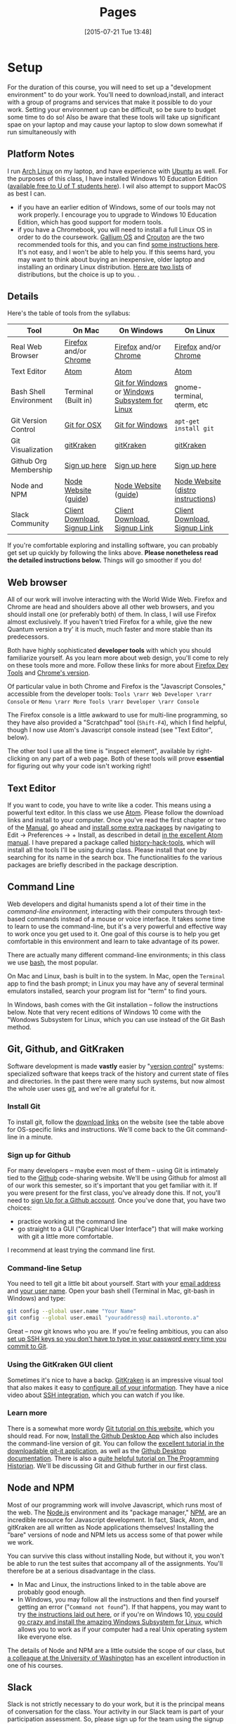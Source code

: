 #+CATEGORY: assignments
#+TAGS: 
#+DESCRIPTION: 
#+TITLE: Pages
#+PROPERTY: PARENT 16
#+STARTUP: customtime
#+HUGO_MENU: :menu main :parent Tools
#+HUGO_AUTO_SET_LASTMOD: t
#+HUGO_BASE_DIR: ./dh-website/
#+HUGO_SECTION: tools
#+HUGO_STATIC_IMAGES: images
#+HUGO_MENU: :menu main :weight 10
#+HUGO_CUSTOM_FRONT_MATTER: :banner "testbanner"
#+MACRO: ts (eval (get-ts+7))

* Setup
:PROPERTIES:
:ID:       o2b:fc94ff3d-ce65-4f54-a855-e2fc0ade2de4
:POST_DATE: [2017-01-06 Fri 11:25]
:POSTID:   577
:EXPORT_FILE_NAME: setup
:END:
For the duration of this course, you will need to set up a "development environment" to do your work. You'll need to download,install, and interact with a group of programs and services that make it possible to do your work. Setting your environment up can be difficult, so be sure to budget some time to do so! Also be aware that these tools will take up significant spae on your laptop and may cause your laptop to slow down somewhat if run simultaneously with 
** Platform Notes
I run [[https://archlinux.org][Arch Linux]] on my laptop, and have experience with [[https://www.ubuntu.com/][Ubuntu]] as well. For the purposes of this class, I have installed Windows 10 Education Edition ([[https://uoft.onthehub.com/WebStore/Security/Signin.aspx][available free to U of T students here]]).  I wil also attempt to support MacOS as best I can.

- if you have an earlier edition of Windows, some of our tools may not work properly. I encourage you to upgrade to Windows 10 Education Edition, which has good support for modern tools.
- if you have a Chromebook, you will need to install a full Linux OS in order to do the coursework. [[https://wiki.galliumos.org/Welcome_to_the_GalliumOS_Wiki][Gallium OS]] and [[https://github.com/dnschneid/crouton][Crouton]] are the two recommended tools for this, and you can find [[https://arstechnica.com/gadgets/2017/06/how-to-install-linux-on-a-chromebook/][some instructions here]]. It's not easy, and I won't be able to help you.  If this seems hard, you may want to think about buying an inexpensive, older laptop and installing an ordinary Linux distribution.  [[https://fossbytes.com/best-lightweight-linux-distros/][Here are]] [[https://fossbytes.com/best-linux-distro-beginners/][two lists]] of distributions, but the choice is up to you. .
** Details
Here's the table of tools from the syllabus:
| Tool                   | On Mac                       | On Windows                                     | On Linux                           |
|------------------------+------------------------------+------------------------------------------------+------------------------------------|
| Real Web Browser       | [[https://www.mozilla.org/en-US/firefox/][Firefox]] and/or [[https://www.google.com/chrome/][Chrome]]        | [[https://www.mozilla.org/en-US/firefox/][Firefox]] and/or [[https://www.google.com/chrome/][Chrome]]                          | [[https://www.mozilla.org/en-US/firefox/][Firefox]] and/or [[https://www.google.com/chrome/][Chrome]]              |
| Text Editor            | [[https://atom.io/][Atom]]                         | [[https://atom.io/][Atom]]                                           | [[https://atom.io/][Atom]]                               |
| Bash Shell Environment | Terminal (Built in)          | [[https://git-for-windows.github.io/][Git for Windows]] or [[https://msdn.microsoft.com/en-us/commandline/wsl/install-win10][Windows Subsystem for Linux]] | gnome-terminal, qterm, etc         |
| Git Version Control    | [[https://sourceforge.net/projects/git-osx-installer/files/][Git for OSX]]                  | [[https://git-for-windows.github.io/][Git for Windows]]                                | ~apt-get install git~              |
| Git Visualization      | [[https://www.gitkraken.com/][gitKraken]]                    | [[https://www.gitkraken.com/][gitKraken]]                                      | [[https://www.gitkraken.com/][gitKraken]]                          |
| Github Org Membership  | [[https://github.com/join][Sign up here]]                 | [[https://github.com/join][Sign up here]]                                   | [[https://github.com/join][Sign up here]]                       |
| Node and NPM           | [[https://nodejs.org/en/download/][Node Website]] ([[http://nodesource.com/blog/installing-nodejs-tutorial-mac-os-x/][guide]])         | [[https://nodejs.org/en/download/][Node Website]] ([[https://wsvincent.com/install-node-js-npm-windows/][guide]])                           | [[https://nodejs.org/en/download/][Node Website]] ([[https://nodejs.org/en/download/package-manager/][distro instructions]]) |
| Slack Community        | [[https://slack.com/downloads][Client Download]], [[https://join.slack.com/t/digitalhistoryuoft/signup][Signup Link]] | [[https://slack.com/downloads][Client Download]], [[https://join.slack.com/t/digitalhistoryuoft/signup][Signup Link]]                   | [[https://slack.com/downloads][Client Download]], [[https://join.slack.com/t/digitalhistoryuoft/signup][Signup Link]]       |

If you're comfortable exploring and installing software, you can probably get set up quickly by following the links above. *Please nonetheless read the detailed instructions below.* Things will go smoother if you do!
** Web browser
All of our work will involve interacting with the World Wide Web. Firefox and Chrome are head and shoulders above all other web browsers, and you should install one (or preferably both) of them. In class, I will use Firefox almost exclusively. If you haven't tried Firefox for a while, give the new Quantum version a try' it is much, much faster and more stable than its predecessors.  

Both have highly sophisticated *developer tools* with which you should familiarize yourself. As you learn more about web design, you'll come to rely on these tools more and more. Follow these links for more about [[https://developer.mozilla.org/en-US/docs/Tools/Page_Inspector][Firefox Dev Tools]] and [[https://developer.chrome.com/devtools][Chrome's version]]. 

Of particular value in both Chrome and Firefox is the "Javascript Consoles," accessible from the developer tools: ~Tools \rarr Web Developer \rarr Console~ or ~Menu \rarr More Tools \rarr Developer \rarr Console~

The Firefox console is a little awkward to use for multi-line programming, so they have also provided a "Scratchpad" tool (~Shift-F4~), which I find helpful, though I now use Atom's Javascript console instead (see "Text Editor", below). 

The other tool I use all the time is "inspect element", available by right-clicking on any part of a web page.  Both of these tools will prove *essential* for figuring out why your code isn't working right!
** Text Editor
:PROPERTIES:
:ID:       o2b:19eea94a-1f1c-410a-b660-6c2c6354ca22
:POST_DATE: [2017-01-06 Fri 11:27]
:POSTID:   573
:BLOG:     dig
:END:
If you want to code, you have to write like a coder. This means using a powerful text editor. In this class we use [[https://atom.io/][Atom]].  Please follow the download links and install to your computer. Once you've read the first chapter or two of the [[http://flight-manual.atom.io/][Manual]], go ahead and [[http://flight-manual.atom.io/using-atom/sections/atom-packages/][install some extra packages]] by navigating to Edit \rarr Preferences \rarr + Install, as described in detail [[https://flight-manual.atom.io/using-atom/sections/atom-packages/][in the excellent Atom manual]]. I have prepared a package called [[https://atom.io/packages/history-hack-pack][history-hack-tools]], which will install all the tools I'll be using during class. Please install that one by searching for its name in the search box. The functionalities fo the various packages are briefly described in the package description.

** Command Line
Web developers and digital humanists spend a lot of their time in the /command-line environment/, interacting with their computers through text-based commands instead of a mouse or voice interface.  It takes some time to learn to use the command-line, but it's a very powerful and effective way to work once you get used to it. One goal of this course is to help you get comfortable in this environment and learn to take advantage of its power.  

There are actually many different command-line environments; in this class we use [[https://www.gnu.org/software/bash/][bash]], the most popular.  

On Mac and Linux, bash is built in to the system.  In Mac, open the ~Terminal~ app to find the bash prompt; in Linux you may have any of several terminal emulators installed, search your program list for "term" to find yours.  

In Windows, bash comes with the Git installation -- follow the instructions below. Note that very recent editions of Windows 10 come with the "Wondows Subsystem for Linux, which you can use instead of the Git Bash method.  

** Git, Github, and GitKraken
:PROPERTIES:
:ID:       o2b:bc40c086-76d9-4027-9fb3-ee6748e031bc
:POST_DATE: [2017-01-06 Fri 11:27]
:END:
Software development is made *vastly* easier by "[[https://git-scm.com/book/en/v2/Getting-Started-About-Version-Control][version control]]" systems: specialized software that keeps track of the history and current state of files and directories. In the past there were many such systems, but now almost the whole user uses [[https://git-scm.com/][git]], and we're all grateful for it.  

*** Install Git
To install git, follow the [[https://git-scm.com/downloads][download links]] on the website (see the table above for OS-specific links and instructions. We'll come back to the Git command-line in a minute.  

*** Sign up for Github
For many developers -- maybe even most of them -- using Git is intimately tied to the [[https://github.com][Github]] code-sharing website.  We'll be using Github for almost all of our work this semester, so it's important that you get familiar with it.  If you were present for the first class, you've already done this. If not, you'll need to [[https://github.com/join][sign Up for a Github account]]. Once you've done that, you have two choices:
- practice working at the command line
- go straight to a GUI ("Graphical User Interface") that will make working with git a little more comfortable.  

I recommend at least trying the command line first.  

*** Command-line Setup
You need to tell git a little bit about yourself. Start with your [[https://help.github.com/articles/setting-your-email-in-git/][email address]] and [[https://help.github.com/articles/setting-your-username-in-git/][your user name]]. Open your bash shell (Terminal in Mac, git-bash in Windows) and type:
#+BEGIN_SRC sh
    git config --global user.name "Your Name"
    git config --global user.email "youraddress@ mail.utoronto.a"
#+END_SRC
Great -- now git knows who you are. If you're feeling ambitious, you can also [[https://help.github.com/articles/connecting-to-github-with-ssh/][set up SSH keys so you don't have to type in your password every time you commit to Git]].  

*** Using the GitKraken GUI client
Sometimes it's nice to have a backp. [[https://www.gitkraken.com/][GitKraken]] is an impressive visual tool that also makes it easy to [[https://support.gitkraken.com/start-here/profiles][configure all of your information]].  They have a nice video about [[https://support.gitkraken.com/integrations/authentication][SSH integration]], which you can watch if you like.

*** Learn more
There is a somewhat more wordy [[http://digital.hackinghistory.ca/introduction-to-github][Git tutorial on this website]], which you should read. For now, [[https://desktop.github.com/][Install the Github Desktop App]] which also includes the command-line version of git.  You can follow the [[https://github.com/jlord/git-it-electron/releases][excellent tutorial in the downloadable git-it application]], as well as the [[https://help.github.com/desktop/guides/][Github Desktop documentation]].  There is also a [[http://programminghistorian.org/lessons/getting-started-with-github-desktop][quite helpful tutorial on The Programming Historian]]. We'll be discussing Git and Github further in our first class.
** Node and NPM
Most of our programming work will involve Javascript, which runs most of the web. The [[https://nodejs.org/en/][Node.js]] environment and its "package manager," [[https://www.npmjs.com/][NPM]], are an incredible resource for Javascript development. In fact, Slack, Atom, and gitKraken are all written as Node applications themselves! Installing the "bare" versions of node and NPM lets us access some of that power while we work.  

You can survive this class without installing Node, but without it, you won't be able to run the test suites that accompany all of the assignments. You'll therefore be at a serious disadvantage in the class.  

- In Mac and Linux, the instructions linked to in the table above are probably good enough.
- In Windows, you may follow all the instructions and then find yourself getting an error ("~Command not found~"). If that happens, you may want to try [[http://blog.theodo.fr/2017/01/use-git-ssh-and-npm-on-windows-with-git-bash/][the instructions laid out here]], or if you're on Windows 10, [[https://hackernoon.com/running-nodejs-on-linux-on-windows-88bd12993bae][you could go crazy and install the amazing Windows Subsystem for Linux]], which allows you to work as if your computer had a real Unix operating system like everyone else.  
The details of Node and NPM are a little outside the scope of our class, but [[https://info343.github.io/machine-setup.html#node-and-npm][a colleague at the University of Washington]] has an excellent introduction in one of his courses.  

** Slack
Slack is not strictly necessary to do your work, but it is the principal means of conversation for the class. Your activity in our Slack team is part of your participation assessment. So, please sign up for the team using the signup links above, and if you're not familiar with Slack already, read [[https://get.slack.help/hc/en-us/search?utf8=%E2%9C%93&query=bold+italic&commit=Search][some of the Slack documentation]]. 
* Navigating at the Command Line
:PROPERTIES:
:EXPORT_FILE_NAME: navigating-command-line
:END:
*The /Programming Historian/ link below is excellent.  Having some trouble with screenshots ATM, will fix soon as I can reload my desktop -- but for next few hours pls refer to the /PH/ link for images!*

One common issue for people new to the command line is that it can be tough to understand the notion of /location in the filesystem/. Most ordinary users interact with their filesystems through the so-called [[https://en.wikipedia.org/wiki/Graphical_user_interface][GUI layer]] -- the graphical interface of windows. Often the user-accessible files are more or less restyricted to special directories (or "folders") with meaningful names like ~Desktop~, ~MyDocuments~, etc. However, once you start working at the command line this convenient feature can become something of a curse.  It's important to recognize that these special locations are just part of a complex, hierarchical filesystem -- a branching tree of directories and files, on which your operating system relies in many ways. You will need to learn to navigate that filesystem, not from the GUI, but from the command line. 

When you first start using the command line, it often feels (a) confusing and (b) somehow primitive or over-simple. The command line is, in fact, a sophisticated and incredibly efficient way to interact with the filesystem -- but you need to learn your way around it first. In this class we won't discuss the wonderful world of shell scripting (see below for guides to scripting); instead, I just want you to learn a few *very* basic commands to help you move around. 
** Navigation
The file system is a "branching tree" of files and folders.  At the top (or bottom, depending on how you imagine things) of the tree is the "root". In bash, we represent this as ~/~.  Every folder has a *path* that starts with ~/~ and proceeds down the file hierarchy. So, for instance, my global git configuration is located at ~/home/matt/.gitconfig~.  ~/~ is the root. ~/home/~ is where all user files can be found. ~/home/matt/~ contains all *my* user files. ~/home/matt/.gitconfig~ identifies the specific file I'm looking for.  

Your file explorer will represent this tree for you visually; you can also picture it schematically, as is done e.g. in the following image:
[[https://tr1.cbsistatic.com/hub/i/2015/06/03/208a6a3f-0987-11e5-940f-14feb5cc3d2a/10_things_linux_filesystems.jpg]]

We can also explore from the command line. Here are a few basic commands to learn for this purpose. [ *Note:* in the screenshots below, my command prompt is heavily customized and includes some extra information. Most notably, it tells me when I am in a git repository and gives me the name of the current git branch. You can experiment with changing your bash prompt in the ~~/.bashrc~ file that controls many features of the 

*** pwd
~pwd~ is short for "print working directory", and will show you where you are in the file system.  
[[../../images/pwd.png]]

*** ls
~ls~ will *list* the contents of a directory. With no further arguments it will list the directory you're currently in, but you can ask it to list some other directory too. Here are some examples.  Note the "switches" ~-l~ and ~-la~.  Switches give further instructions to the command. In this case ~-l~ means "long" while ~-a~ is short for "all". You can see in the screenshot below what the effect is. 
[[../../images/ls-screenshot.png]]

*** cd 
Short for "change directory", ~cd~ allows you to move through the filesystem.  
- ~cd someDirectoryName~ will move you into the subdirectory "someDirectoryName" of your current directory.
- ~cd~ with no arguments, or "cd ~ ", will drop you back into your home directory (this is helpful if you get lost somehow). At the command line, the tilde (~~~) is short for "home directory", so you can use it anywhere instead of typing out your whole whome directory name. 
- ~cd ..~ or ~cd ../~ will move you "up" one level in the filesystem -- so if you are currently in ~/home/matt/digitalHistory~, executing ~cd ..~ will move you to ~/home/matt/~.

[[../../images/cd-ss.png]]
*** cat and less
Sometimes you want to look at the contents of a file.  ~cat~ and ~less~ are two ways to do so.  ~cat~ will print the contents of the file directly to your terminal window.  ~less~ will create a simple interface that you can use to scroll through a longer file using a keyboard interface.  
[[../../images/cat-ss.png]]
*** mkdir and touch
~mkdir~ will create a new directory, while ~touch~ will create a new (empty) file.  

#+BEGIN_SRC sh
mkdir some-directory-name
touch some-directory-name/somefile.txt
#+END_SRC

These commands will create the file somefile.txt in the folder some-directory-name, inside the current working directory.  
*** Arrow Keys and Tab Expansion
often we make mistakes typing or are unsure of spelling, etc. Two kinds of shortcuts make for huge time savings:
- *arrow keys* can be used to navigate through your previous commands -- typing ~↑~ will reproduce your previous command, allowing you to correct any errors you might have made the last time you typed out some complex command and made a small error.  Each time you type an ~↑~, you will move one command up in the command history. To get back down, type ~↓~.
- you can type ~TAB~ part way through a command to get a list of possible completions.  If there's only one possible command that starts with what you've typed so far, bash will complete it for you. Similarly, typing part of a file or directory name after a command has been entered will usually get you a list of possible completions.  Try it a few times and you'll see how much time it saves. 
** Learn More
OK, that's all for now, hopefully this helps you navigate around your projects. I may add to this guide as we go through the semester, but here are some further guides.
- [[https://sklise.com/2012/09/22/introduction-to-git/#no-buttons][this introduction]] is quite clear and simple
- [[https://programminghistorian.org/lessons/intro-to-bash][the programming historian]] has a great guide too
- [[http://tldp.org/HOWTO/Bash-Prog-Intro-HOWTO.html][the TLDP guide]] introduced generations of programmers to bash scripting, and is still a useful reference point
* Installing Node Dependencies
:PROPERTIES:
:EXPORT_FILE_NAME: node-dependencies
:END:
Node.js is an exquisite piece of programming infrastructure. One of its main features is support for /developer-defined dependencies/. As a programmer -- or in my case, as a teacher -- you can inform the underlying node package manager (~npm~) that your project "depends" on some group of other projects. This allows programmers to build constantly on each other's work. 

In our assignments, node dependencies are mostly used to enable the *tests*, whose main function is to help you figure out whether you've done the assignments correctly.  Installing node dependencies is pretty simple, but can be confusing if you're completely new to node, the command line, and programming in general.  Here are the (very simple!) instructions:

1. Install Node and NPM as per [[https://digital.hackinghistory.ca/tools/setup/#node-and-npm][this section of the "Setup" instructions]] 
2. From the command line, navigate to the root directory of your repository using ~cd~ as per [[https://digital.hackinghistory.ca/tools/navigating-command-line/][the navigation help page]]
3. From the root directory of your repository,type the following command into the terminal/git-bash prompt: ~npm install~

You should see some complex output from the command, after which your node dependencies will be installed. You can actually see the installed files by browsing the contents of the ~node_modules~ directory, which should now be present in your working directory.  

Once the dependencies are installed, you should be able to run the node tests with ~npm test~ (issued from the same directory, that is, the root directory of your repository). 

I hope that helps!

* More about Git and Github!
  :PROPERTIES:
  :CUSTOM_ID: introduction-to-github
  :CLASS: entry-title
  :END:

This is a preliminary introduction to the [[https://git-scm.com/][Git revision control system]]. Git is the most powerful and widely-used [[https://git-scm.com/book/en/v2/Getting-Started-About-Version-Control][version control]] system in the world; it is primarily used by software
developers but is enormously useful for any text-based document
repository and is [[https://git-scm.com/book/en/v2/Getting-Started-About-Version-Control][increasingly being used by humanists to share their work]] . You can find git
repositories for [[https://github.com/titaniumbones?tab=repositories][most of my teaching materials]], for instance.

I /strongly/ recommend you follow this lesson up by
[[http://git-scm.com/book/en/v2][reading the Git book]], especially the first 2 or 3 chapters.

Most people love git once they start to use it, but it can be very frustrating and difficult at the beginning. We'll go over it once, kind of quickly, then try a real-world example (checking out the first assignment.

** Learn by example:
History-Please
   :PROPERTIES:
   :CUSTOM_ID: orga4f1831
   :END:

(This recapitulates much of what we did in the first class. Feel free to
skip.) My friend [[https://twitter.com/k88hudson?lang=en][Kate Hudson]] created a simple Github training exercise last year for some of my other students. It was really fun, so I modified it for us:

1. [[https://github.com/join][Sign Up for a Github Account]] (or sign in    if you already have an account)
2. Navigate to [[https://github.com/titaniumbones/history-please][my history-please repository]]
3. Take a quick look at the [[https://github.com/titaniumbones/heroes-please/blob/master/README.md][README]].
   Can you understand it? Maybe we need to add some extra instructions
   (like, what does =npm install -g= mean? And where do those [[http://www.emoji-cheat-sheet.com/][emoji]] come from?) What does the program do, and (if you can get this far) how does it work? *At this point you can continue to follow these instructions, or just switch over to the README for a slightly more up-to-date explanation of forking, pulling, and merging.*
4. Have you found where the History lives?
5. Add a new piece of history *from inside Github itself(!)* by following the direction in the README under ~Contributing~.

   - Be sure to name the file “some-persons-name.md” (or “some-event-name.md”, or “some-trend-name.md”) so that everyone knows it's written in Markdown
   - follow Markdown syntax in writing your recipe (see    [[https://github.com/adam-p/markdown-here/wiki/Markdown-Cheatsheet][this cheatsheet]], especially the sections on Headings, Lists, and Links)
   - When you save the file, Github will *automatically create a forked repository under your account!* Magic. *Before you hit save, read the next step!!*

   [[http://digital.hackinghistory.ca/wp-content/uploads/2017/01/wpid-create-file.jpeg]]

6. *Important!* You'll be given a choice between “Committing directly to master” and “Creating a new branch”. Choose the latter option and then follow the instructions to submit a pull request. Amazing! [[http://digital.hackinghistory.ca/wp-content/uploads/2017/01/wpid-commit-options.png]]
7. When filling out the pull request, please take note of the “base” branch -- by default, Github *will not* to this properly for you. Make sure that the base points to =titaniumbones/master=. If you can't figure this out, then commit to your own “master” branch. Then, navigate back to the front page, and create a =New Pull Request= by
   clicking on the button on the upper left. At this point my repo will be the only option you're given.

<<outline-container-orgb642d09>>
** Getting started: Installing Git
   :PROPERTIES:
   :CUSTOM_ID: orgb642d09
   :END:

On Mac and Windows, simply [[https://desktop.github.com/][install Github
Desktop]]. Command-line commands can be executed in the git shell within
GH Desktop, or in the terminal.app on Mac. On Linux, use your package
manager and the terminal, eg. on Ubuntu:

#+BEGIN_EXAMPLE
    sudo apt-get install git
#+END_EXAMPLE

or on Arch

#+BEGIN_EXAMPLE
    sudo pacman -S git
#+END_EXAMPLE

The [[https://github.com/jlord/git-it-electron/releases][git-it tutorial]] is also pretty helpful, so consider installing it.

** Using Github Desktop (GHD)
   :PROPERTIES:
   :CUSTOM_ID: orgda605c7
   :END:

This tells git some basic information about you, which it will use later
on. In GHD, also configure your github acocunt credentials. Your
repositories will all now be available from inside GHD, so to edit a new
repository just fork an existing Githup repo, then download it using
GHD.

Once you've downloaded a repository, open a file in Atom, make some
changes, and save.

GHD will see that you've made changes, and give you the opportunity to
make *commits.* Once you've committed your changes, you can *push your
changes* to the online and repository and *submit pull requests* to the
repository that you forked your code from.

<<outline-container-org13b2038>>
** Understanding how git works, and using the command line
*** Advanced Git for command-line users (Linux Users and Masochists
Only)
    :PROPERTIES:
    :CUSTOM_ID: org50aae1f
    :END:

<<text-org50aae1f>>
All of the above functionality is also available via the command-line

1. Choose an appropriate home for your repo and execute
   =git clone https://github.com/your-user-name/history-please.git= from
   the command line. The repository will be downloaded.
2. Add your directory to atom as a “project directory:
   [[http://digital.hackinghistory.ca/wp-content/uploads/2016/01/wpid-githb-add-project.png]]
3. Install the “git-plus” package in Atom
4. Create a new file in the appropriate place.
5. Choose menu item =Packages \rarr Git Plus \rarr Add=, then
   =Packages \rarr Git Plus \rarr Commit=, then
   =Packages \rarr Git Plus \rarr Push=

There's still tons to learn but this is a good start. If you are
intrigued, keep reading.

<<outline-container-orge78fcc1>>
*** Full workflow
    :PROPERTIES:
    :CUSTOM_ID: orge78fcc1
    :END:
- [[https://github.com/join][Sign Up for a Github Account]]
- [[https://git-scm.com/book/en/v2/Getting-Started-Installing-Git][Install git w/out GHD]]
- [[https://github.com/titaniumbones/maps-with-markdown#fork-destination-box][Fork the Maps Assignment]]
- [[https://help.github.com/articles/set-up-git/][configure your git information]]
- [[https://help.github.com/articles/set-up-git/#next-steps-authenticating-with-github-from-git][Be   sure you can authenticate with github]]
- Create a local copy of the history-please repository by
  [[https://help.github.com/articles/fork-a-repo/#step-2-create-a-local-clone-of-your-fork][cloning it]]:
  =git clone git [at] github [dot] com:YOUR-USERNAME/history-please.git=
- Make some changes
- Commit your changes with =git commit -m "Useful Message Here" -a=
- *optional* Push your changes to the web with =git push=
- *optional*  [[https://help.github.com/articles/using-pull-requests/][Submit a pull request]]

*** Understanding Git “States”
A git repository has three important “areas”, each of which represents a
different “state”:

- Working Directory (Uncommitted)
- Staging Area (Staged)
- .git repository (Committed)

When you look at the repository, all you see is the *working directory*.
So, if I want to start a new project, I create an empty directory, say,
“Project”. Then I run the command:

#+BEGIN_SRC sh
    git init
#+END_SRC

This command creates the invisible =.git= subdirectory, which is the
real heart of the repo: it stores all the information about previous and
current states of the repository.

Then let's say I create a file and put some stuff in it. On the command
line you'd do that this way:

#+BEGIN_SRC sh
    echo "Hello, World" >> hello.txt
#+END_SRC

I alert git to its existence with

#+BEGIN_SRC sh
    git add hello.txt
#+END_SRC

Now git sees that =hello.txt= exists, /and/ the new file is “staged”.
Now execute:

#+BEGIN_SRC sh
    git commit -a -m "initial commit of hello.txt"
#+END_SRC

Git takes all of the changes from the “staging area”, and “commits” them
to the repository. All of this happens in the hidden =.git= directory --
you won't notice any changes to the files that you actually see.

<<outline-container-org7a3a94e>>
*** Doing and Undoing
    :PROPERTIES:
    :CUSTOM_ID: org7a3a94e
    :END:

<<text-org7a3a94e>>
Every time you commit your changes in git, git saves a snapshot of the
working directory to the .git repository. So, in principle, you can get
back to any earlier working state of the repository, which is awesome.
- commit :: the most elementary operation in git is “committing”; this
  saves your working directory to the repository. Here are the steps

  - make some changes
  - commit them with =git commit -a -m Message=

- checkout :: To inspect some other state of the repository, you will
  need to “checkout” that state: =git checkout HEAD~3= will checkout the
  version you were working on 3 saves ago, for instance.
- revert :: if you have totally screwed up your repository and want to
  completely undo your changes, then use =git checkout= to check out the
  last working state. Now just
  =git commit -m "revert to working state"=. And you're back to where
  you want to be.

<<outline-container-org62741fe>>
*** Branching
    :PROPERTIES:
    :CUSTOM_ID: org62741fe
    :END:

<<text-org62741fe>>
Sometimes you want to be able to come back to a particular revision --
maybe you have everything working fine, and you want to be sure you can
get back to the working state. Maybe you create an “experiments branch”
to work on; if it breaks, you can just switch back to the master branch
with no harm done.

#+BEGIN_SRC sh
    git branch # show branches 
    git branch -c experiment # create the experiment branch
    git checkout experiment # chekout the experiment branch; then work on it for a while
    git commit -a -m "added a cool new feature, but it doesn't quite work" # commit your changes
    git checkout master # go back to the master branch, since it still lworks and you need to use it for something.
#+END_SRC

If you're happy with your hcanges, maybe you want to actually commit
them to the master branch:

#+BEGIN_SRC sh
    git checkout experiment # chekout the experiment branch; then work on it for a while
    git commit -a -m "added a cool new feature, and it works" # commit your changes
    git checkout master # go back to the master branch
    git merge experiment # "merge" your changes.
#+END_SRC

For our purposes, you should really only ever work on *one branch at a
time*, or you're likely to run into problems beyond the scope of this
tutorial.

<<outline-container-orge471552>>
*** Push and Pull
    :PROPERTIES:
    :CUSTOM_ID: orge471552
    :END:

<<text-orge471552>>
When you're working together you may want to *pull* someone else's
changes or *push* your own to the group.

#+BEGIN_SRC sh
    git pull # get the most recent branch of your original repository
    git push # send all your commits on the current branch to the original repository
#+END_SRC

OK, that's what I've got for now. Follow the excellent links near the
top for more info. Good luck!

<<outline-container-org87403af>>
** Further Resources
   :PROPERTIES:
   :CUSTOM_ID: org87403af
   :END:

<<text-org87403af>>
There are many other resources available online. You can try some of
these.

- [[https://guides.github.com/activities/hello-world/][Hello World Guide
  on Github]]
- [[https://github.com/jlord/git-it-electron/releases][The excellent
  tutorial in the downloadable git-it application]]
- [[https://help.github.com/desktop/guides/][The sub-par Github Desktop
  documentation]]
- [[http://programminghistorian.org/lessons/getting-started-with-github-desktop][Helpful
  Tutorial on The Programming Historian]].
- [[http://gitimmersion.com/index.html][Git Immersion]]
- [[https://git-scm.com/book/en/v2/Getting-Started-About-Version-Control][Official
  Git Book (quite technical)]]

- [[https://digital.hackinghistory.ca/03-spatial-history/][Assignment
  03: Spatial History]]
- [[https://digital.hackinghistory.ca/04-oral-history/][Assignment 04:
  Oral History]]
- [[https://digital.hackinghistory.ca/assignment-05-project-proposal/][Assignment
  05: Project Proposal]]
- [[https://digital.hackinghistory.ca/assignments/][Assignments]]
- [[https://digital.hackinghistory.ca/01-web-skills/][Assignments 01 and
  02: HTML & CSS self-study]]
- [[https://digital.hackinghistory.ca/basic-js-part-2-the-dom/][Basic JS
  Part 2: the DOM]]
- [[https://digital.hackinghistory.ca/][Digital History: His389, Winter
  2017]]
- [[https://digital.hackinghistory.ca/distant-reading-2/][Distant
  Reading 2]]
- [[https://digital.hackinghistory.ca/distant-reading-exercise-building-a-wordle/][Distant
  Reading Exercise: Building a Wordle]]
- [[https://digital.hackinghistory.ca/introducing-css/][Introducing
  CSS]]
- [[https://digital.hackinghistory.ca/introduction-to-github/][Introduction
  to Github!]]
- [[https://digital.hackinghistory.ca/javascript-basics-i-operators-loops-and-that-pesky-problem-1/][Javascript
  Basics I: Operators, Loops, and that Pesky Problem 1]]
- [[https://digital.hackinghistory.ca/learn-by-example-history-please/][Learn
  by example: History-Please]]
- [[https://digital.hackinghistory.ca/lecture-notes/][Lecture Notes]]
- [[https://digital.hackinghistory.ca/spatial-history-with-google-maps/][Spatial
  History with Google Maps]]
- [[https://digital.hackinghistory.ca/tools/][Tools]]

  - [[https://digital.hackinghistory.ca/tools/understanding-popcorn/][Understanding
    Popcorn]]
  - [[https://digital.hackinghistory.ca/tools/understanding-popcorn-2/][Understanding
    Popcorn]]

- [[https://digital.hackinghistory.ca/blogs/][Your Blogs]]

© 2017 HIS389: Digital History. Made with Love in
[[http://themefortress.com/reverie/][Reverie]].



#+DATE: [2015-07-21 Tue 13:48]
* Reading /Eloquent Javascript/
[[http://eloquentjavascript.net/][Eloquent Javascript]] is a a fantastic programming textbook, but it takes quite a bit of work to read. It's not always easy for us to read.  Many of the examples are a little more mathematical than some of us might like, and the selections we're reading leave out a lot.  Here are some notes to help you out, especially with the later chapters:
** Chapter 12
A lot of this will be review for you
* Javascript Basics
:PROPERTIES:
:EXPORT_FILE_NAME: javascript-basics
:END:
** Syntax
When we hear a set of instructions, we generally attend to the parts that are clear to us, and ignore or puzzle over the parts that aren't clear.  

*A computer does not work that way.* 

If Javascript sees something that is unclear, *it throws up its hands and gives up*. 

So for instance, 
** Variables 
A variable is a /container/; in Javascript, a  

** Quick JS Operator review
| Operator  | Meaning                                                                                                  |
|-----------+----------------------------------------------------------------------------------------------------------|
| =         | /sets/ the left hand variable equal to the right hand expression                                         |
| ==        | /tests/ whether the two sides of the the expression are equal                                            |
| ~===~     | tests whether they are /both/ the same /value/ and the same /type/ (generally we won't worry about this) |
| !=        | tests whether the two sides are /not/ equal                                                              |
| >,<,>=,<= | exactly what you expect                                                                                  |
| +=        | adds the right-hand expression to the left-hand variable                                                 |

Asa bonus here are a couple of string tricks:
| "\n"                    | prints a carriage return/new line                                                                                                                                                                                         |
| "\""                    | prints a quotation mark directly                                                                                                                                                                                          |
| "someletters".repeat(4) | This is a built-in method of every string -- it allows you to repeat the string easily without some kind of for loop (sorry guys! Didn't think of this initially!). prints "someletterssomeletterssomeletterssomeletters" |

** Loops


* COMMENT Javascript Basics I: Operators, Loops, and that Pesky Problem 1
:PROPERTIES:
:ID:       o2b:b830ce1b-4623-419c-a833-439f7612d4c8
:POST_DATE: [2016-02-03 Wed 12:53]
:BLOG:     dig
:POSTID:   511
:EXPORT_FILE_NAME: javascript-basics-i
:END:
** Quick JS Operator review
| Operator  | Meaning                                                                                                  |
|-----------+----------------------------------------------------------------------------------------------------------|
| =         | /sets/ the left hand variable equal to the right hand expression                                         |
| ==        | /tests/ whether the two sides of the the expression are equal                                            |
| ~===~     | tests whether they are /both/ the same /value/ and the same /type/ (generally we won't worry about this) |
| !=        | tests whether the two sides are /not/ equal                                                              |
| >,<,>=,<= | exactly what you expect                                                                                  |
| +=        | adds the right-hand expression to the left-hand variable                                                 |

Asa bonus here are a couple of string tricks:
| "\n"                    | prints a carriage return/new line                                                                                                                                                                                         |
| "\""                    | prints a quotation mark directly                                                                                                                                                                                          |
| "someletters".repeat(4) | This is a built-in method of every string -- it allows you to repeat the string easily without some kind of for loop (sorry guys! Didn't think of this initially!). prints "someletterssomeletterssomeletterssomeletters" |
** Usage
Here are some examples of their use:
#+BEGIN_SRC javascript
var a = 6;
var b = "6";
var c = 10;

if (a == b) {} // returns true
if (a === b) {} // returns false
if (a != c) {} // returns true
a += c; // sets value of a to 16
b += a; // sets the value of b to the string "66"
if (a < c) {} // returns true
#+END_SRC
** COMMENT Making sense of Question 1
Here's that annoying/difficult question 1 from the assignment again:
#+BEGIN_SRC javascript
/*
  Problem 1: 
  In chapter 2 of Eloquent Javascript, you learned how to make a simple ASCII-art
  triangle (exercise 2.1) and how to combine multiple loops for complex effects
  (exercise 2.3). Now, write a function that will produce a perfect ASCII-art V:
      *
     * *
    *   *
   *     *
  *       *

  This is trickier than it looks, so I've given you some starter code below. Fill it in
  until it works.  Test it in your browser console, or in the Eloquent Javascript coding sandbox.  

  Hint: your function will need to create loops inside loops. For each line, there is an initial offset,
  an asterisk, and then more spaces. In all but one cases there is then a final asterisk.  I'll leave 
  the math for you to figure out.  
*/

var makeV = function (height) {
    // we'll need to create a string
    // to log to the console later
    var v = "";
    // Outer loop -- we'll need "height" number of lines
    for (h=height; h>0; h--){
        // The line itself is composed of several parts:
        // an offset, a *, and generally some spacing after the *
        // and a second *. There's one case when this isn't true --
        // when is it?
        // in any case you will need some inner loops here. 
        // each loop should add some characters to v using v += ...
        // remember end-of-line is added to a string as "\n"

    }
    // output to the console
    console.log(v);
}

makeV(13); // test your code by running it in the console


#+END_SRC

To solve this problem, let's break it down into simple parts and do them one by one.
**  COMMENT Step 1: make a line of the correct height
The first thing to notice about this problem is that the v should be exactly "height" lines high.  SO, let's start by writing a function that just creates a line of stars "height" lines high:

#+BEGIN_SRC javascript
var makeV = function (height) {
    var v = "";
    // Outer loop -- we'll need "height" number of lines
    for (h=height; h>0; h--){
        v += "*\n";
    }
    // output to the console
    console.log(v);
}

makeV(13); 
#+END_SRC
** COMMENT Step 2: add spaces to the front of the line
The next step is to try to create a diagonal line of the form:
#+BEGIN_EXAMPLE
    *
   *
  *
 *
*
#+END_EXAMPLE
Looking carefully, we see that for a line of height ~5~, we need ~4~ spaces in front of the first ~*~, ~3~ in front of the next one, ec. down to 0.  How can we do this?  It's pretty simple:
#+BEGIN_SRC javascript
var makeV = function (height) {
    var v = "";
    // Outer loop -- we'll need "height" number of lines
    for (h=height; h>0; h--){
        v += " ".repeat(h-1) + "*\n";
    }
    // output to the console
    console.log(v);
}

#+END_SRC
do you spot the difference?
** COMMENT Step 3: add a second asterisk everywhere but the first line
OK, getting close. Now how do we get from a slanty line to a v? 
Here's our V again; this time, I'll replace the spaces with numbers to help us figure it out:
#+BEGIN_EXAMPLE
      *
     *1*
    *123*
   *12345*
  *1234567*
#+END_EXAMPLE
-----
- The first line is special -- there's only one asterisk
- The next line has 1 space
- The next has 3
- the next has 5
- the next has 7
So, number of spaces is UNDEFINED,1,3,5,7,9,etc. 

So, first thing we need to do is:
- do nothing if we're in the first line
- take some other action if we're in the second line
For now, let's just add a second asterisk to every line but the first one.  

Looking at our loop, we can tell that we'll be in the first line when ~h = ??~.  So, let's write that out:

#+BEGIN_SRC javascript
  var makeV = function (height) {
      var v = "";
      // Outer loop -- we'll need "height" number of lines
      for (h=height; h>0; h--){
          if (h==height) {
              v += " ".repeat(h-1) + "*\n" // this is what we had before
          } else {
              v += " ".repeat(h-1) + "*" + " ".repeat(2*(height-h) - 1) + "*\n";
          } // note that our "n" is "height -h" -- a little tricky to figure out at first
      }
      // output to the console
      console.log(v);
  }
#+END_SRC
** COMMENT Step 4: Add the right number of spaces between the asterisks
OK, let's cont the number of inter-asterisk spaces starting from the top:
| Line                    | Spaces | Pattern   |
|-------------------------+--------+-----------|
| next line (h=height -1) |      1 | (2*1) - 1 |
| next line (h=height -2) |      3 | (2*2) - 1 |
| next line (h=height -3) |      5 | (2*3) - 1 |
| next line (h=height -4) |      7 | (2*4) - 1 |

We have already taken care of the first line, so let's not worry about it anymore. Now, we need to figure out how to describe the pattern in a way tat Javascript understands.  Look at it carefully.  We have two variables, ~h~ and ~height~.  The total number of spaces is equal to ~twice the difference betwwen h and height, minus 1~. 

How can we write this in a way that Javascript understands? Well, we know these operators:
| *  | multiplication                   |
| +  | addition                         |
| -  | subtraction                      |
| () | mark off parts of the expression |

So, maybe we want this many spaces: 

~(2*(height - h)-1)~

Remember, to add spaces we'll use the built-in string "repeat" method; and we'll do so in between the two asterisks:
#+BEGIN_SRC javascript
var makeV = function (height) {
    var v = "";
    // Outer loop -- we'll need "height" number of lines
    for (h=height; h>0; h--){
        v += " ".repeat(h-1) + "*" + " ".repeat(2*(height-h) - 1) + "*\n";
    }
    // output to the console
    console.log(v);
}
#+END_SRC
Ta-da; done.
* Basic JS Part 2: the DOM
:PROPERTIES:
:ID:       o2b:9d7aefce-c129-4bbe-8646-93960d95d8a3
:POST_DATE: [2016-02-03 Wed 12:55]
:BLOG:     dig
:POSTID:   508
:EXPORT_FILE_NAME: basic-js-part-2-the-dom
:END:
** The DOM!
Your textbook will be much more eloquent than I on this topic.  Modifying the DOM -- the Document Object Model -- is the amazing wonderful coolest thing that Javascript does. This is a huge topic, but let's quickly scratch the surface:
** Understanding the DOM
The DOM is a *Javascript representation of the webpage*.  It is stored in a special object named ~document~ and can be both /accessed/ (read) and /manipulated/ (written) through that object's many, many functions.  The DOM takes the form of a tree: 
[[http://www.w3schools.com/js/pic_htmltree.gif]]

The individual nodes in the tree /also/ have many functions that are available to use.
** A couple of useful functions 
| <20>                                   | <60>                                                                                                              | <60>                                                                                                                                                                                                                                         |
| Function (or Attribute)                | What it does (or is)                                                                                              | Example                                                                                                                                                                                                                                      |
|----------------------------------------+-------------------------------------------------------------------------------------------------------------------+----------------------------------------------------------------------------------------------------------------------------------------------------------------------------------------------------------------------------------------------|
| document.getElementsByClassName(class) | Takes a /string/ argument (so, argument should be in quotes), and returns a list of nodes /that have that class/. | document.getElementsByClassName("outline-2")                                                                                                                                                                                                 |
| document.createElement(type)           | Creates a new element of type /type/                                                                              | ~var link = document.createElment("a")~ will create a new "a" node, which can then be added to the DOM in some place (see below)                                                                                                             |
| e.textContent                          | For an element or node "e", the attribute e.textContent is the text of that node                                  | if e is <td class=PM>Wilfred Laurier"</td>, then e.textContent is equal to "Wilfred Laurier"                                                                                                                                                 |
| e.href                                 | Stores the "href" attribute of any element                                                                        | ~link.href = "http://some.link";~ This sets the "href" attribute to "http://some.link"                                                                                                                                                       |
| e.appendChild()                        | Creates a new node inside of the node "e"                                                                         | Let's create two new nodes: ~link.appendChild(document.createTextNode("some text")); node.appendChild(link);~ This first adds some text INSIDE the existing node "link"; the second places the whole link node inside the node named "node". |
| e.style.[attribute]                    | Stores the various style attributes of nodes                                                                      | ~e.style.background = "yellow";~ turns the background of node e yellow                                                                                                                                                                       |

** More Useful Functions
| Function (or Attribute)            | What it does (or is)                                                  | Example                                                                                                                                       |
|------------------------------------+-----------------------------------------------------------------------+-----------------------------------------------------------------------------------------------------------------------------------------------|
| ~text.replace(/existing/g, "new")~ | if text is a string, replace "existing" with "new" whenever it occurs | ~text.replace(/ /g, "_")~                                                                                                                     |
| ~str.concat(text)~                 | if str and text are strings, add text to the end of str.              | ~w="https://en.wikipedia.org/wiki/";return w.concat(text);~ add "text" to the end of "https://en.Wikipedia.org/wiki/" and return that string. |
** Solving Part 3
I'm not going to solve this one for you.  But I will divide it into the following tasks:

linkifyClass needs to do this:
- retrieve all elements of class "PM"
- for each element (a ~for ( __ of __)~ loop),
  - retrieve the text content
  - create a Wikipedia link by concatenating "https://en.Wikipedia.org/wiki/" and the text text content
  - call addLink with the parameters {current element}, {text content}, {Wikipedia url}

addLink needs to do this:
- clear the node by setting "node.textContent" or "node.innerHTML" to "";
- create a new "a" element;
- set the href of the new element to "url";
- append a child node to url with the value document.createTextNode(text);
- append the url to node

To do cooler stuff, like turning yellow, or linkifying all the classes, you'll need to do some more work yourself.  
* Spatial History with Google Maps
:PROPERTIES:
:ID:       o2b:c9c77764-7451-42da-96d0-e20ae838551b
:POST_DATE: [2015-07-20 Mon 22:49]
:POSTID:   287
:BLOG:     dig
:EXPORT_FILE_NAME: spatial-history-with-google-maps
:END:
** Google Maps and Spatial History

Today in class we discussed /spatial history/, that is, history which focusses very strongly on the cultural history of space and place. There is nothing /intrinsically digital/ about spatial history, nor is it necessarily qunatitative in nature; but the incredible development of Geographical Information Systems (GIS) in the last 15 years has made the use of interactive digital maps an attractive target for historians.

Sophisticated works such as the [[http://web.stanford.edu/group/spatialhistory/cgi-bin/site/pub.php?id=29][Spatial History Project]] and Ben Schmidt's [[http://sappingattention.blogspot.co.uk/2012/10/data-narratives-and-structural.html][Whaling Maps Project]] take substantial technical effort to achieve their effects; in general, lengthy training in the use of specialized GIS software is required. We have our own example in the [[http://decima.chass.utoronto.ca/][DECIMA Project]] run by Prof. Terpstra in our department.

Our approach will be decidedly more lightweight. In class today, we will build a very simple "Geographical Information System" around a Google Map. Google Maps are, in fact, highly sophisticated GIS's, with powerful tools for accessing various layers of information; but in order to work with them, we will need to use a very small amount of Javascript.
** Read this part! Follow the links! 
Today's exercise is also something of a test.  We will be working in the /[[https://help.github.com/articles/markdown-basics/][markdown]]/ syntax ([[https://help.github.com/articles/github-flavored-markdown/][github flavour]]), and you will also be able to choose between
- working in the [[http://jsbin.com/jusena/10/edit?html,js,output][JSBin Online Editor]], which we saw briefly in the first class, and
  using [[https://github.com/titaniumbones/maps-with-markdown][a copy you can download and work with on your own]].

The latter version also serves as an introduction to the [[https://github.com/][Github code-sharing platform]]. If you continue working with code-based academic projects, you will eventually want to learn more about git, which is an enormously powerful resource.  Our next assignment will also be made available on Github, so this is a chance to get a head start. If you want to work locally, I strongly recommend the newly-released [[https://atom.io/][Atom Code Editor]].  If you also install the atom-html-preview package, you will get live updates of your code in a second tab, almost like in jsbin.  See the [[https://atom.io/docs/v1.0.2/using-atom-atom-packages][documentation]] for more info.    

** What is a GIS?
:PROPERTIES:
:ID:       o2b:29ea8244-dab2-47a5-abae-7aac7fdcabca
:POST_DATE: [2015-07-20 Mon 22:53]
:POSTID:   291
:BLOG:     dig
:END:
GIS is just a name for any system that tries to capture, manipulate, and represent geographical data. There are many GIS tools; the history department uses [[http://www.arcgis.com/features/][ArcGIS]], which is expensive and something of an industry standard, while many independent scholars use [[http://www.qgis.org/en/site/][QGIS]], which is free, open source, and not quite as powerful as Arc.

The data in a GIS is all [[https://en.wikipedia.org/wiki/Geotagging][geotagged]], that is, assigned a set of geographical co-ordinates. This sounds simple but it is actually quite complex, since any co-ordinate system is a /simplified projection/ of real, disordered, 3-dimensional space.  Many of the frustrations of working with GIS comes from the difficulty of rendering (say) historical map images /commensurate/ with modern, satellite-derived maps.

Within a GIS, information is generally accessed as a set of *layers*.  Data of specific types is /stratified/ in layers, in much the same way that one creates image layers in photoshop. This image gives a typical example.  Note that the creation of layers is itself an intellectual decision, relying on judgments about the relationships between individual bits of data.
http://iolandarch.com/wp-content/uploads/2014/09/overlay-analysis.jpg

** Controlling Google Maps
For our exercise today, we are really only interested in two layers:  the "basemap", that is, the street or satellite map most of us use on an almost-daily basis; and the /marker layer/, in which all of the little pins on a map are stored.  We access these layers, and create those markers, with Javascript, by making /calls/ to the /Google Maps API/.

#+BEGIN_ASIDE
An *API* is an "Application Programming Interface": a communications channel that lets programs talk to each other.  By "loading" the Google Maps API, our web pages can communicate directly with Google's servers to modify the map that Google is presenting to us.  In fact, most of the interesting stuff happening on the web these days happens via these machine-to-machine communication channels.  
#+END_API

You don't have to understand the Google Maps API very thoroughly to be able to do this assignment.  The code comes pre-written; all you have to do is hack at it till it does what you want it to.  

** Using Markdown
It was useful to learn HTML but it is a pain to generate it by hand. You do have to do some hand-coding of HTML for this exercise, because some of the work actually happens in Javascript; but the rest of it can be done in markdown, which I find much easier to write than HTML. 

#+BEGIN_SRC markdown
# one or more '#' marks indicates a headline

### this one is "level 3"

*a single asterisk is emphasis, or italics*

**two are strong, or bold**

An empty line separates paragraphs.

> blockquotes are made with angle brackets
> like this

#+END_SRC

You can also mix HTML in with markdown and it will generally render perfectly well. This is important for us because we have to create some ~<div>~ elements, which markdown can't do for us.

While you're coding, reflect on [[https://www.youtube.com/watch?v=Q8gGsuWouDE&t=0m20s][the satisfaction that good, honest work brings to the act of electronic communication]]. 

** The Exercise
Today you will create a web page containing a Google Map.  The Google Map will contain 1-3 markers related to one of the themes we wrote on the blackboard in our last class.  It will also contain a VERY brief essay that discusses the historical significance of the events represented by those markers, all the while paying homage to the project of spatial history: foregrounding the spatial elements of the historical narrative at hand.  You're not handing in your work, so don't fret too much.  Try to enjoy yourself; but also work hard, as this is good preparation for our next assignment, which wil lbe handed out in class on Thursday. 

** The code
*** Javascript
I have made the Javascript as simple as I can. There are more efficient and interesting ways to do this, but they are a little more complex. To make your markers -- and to re-centre your map -- you will need to modify the Javascript directly.
*** HTML
I /think/ the only modifications you will need to make to the HTML are within the special "textarea" block containing the markdown syntax.  The rest you can probably safely ignore, though you might learn something from looking at it.
*** CSS
The CSS for this exercise is deceptively simple.  We make only a few small changes tothe defaults, /but/ we are cheating here.  The [[http://strapdownjs.com/][strapdown]] javascript library which enables us to magically write using markdown, /also/ magically loads the incredible [[http://getbootstrap.com/][bootstrap]] web development framework, which includes some sophisticated CSS.  Try changing the first ~textarea~'s ~theme=united~ to one of the other supported "swatches" -- I'm a fan of "cyborg" and "slate", myself.

* Let's Try Voyant Again
:PROPERTIES:
:EXPORT_FILE_NAME: let's-try-voyant-again
:END:

* Getting to Know Voyant Tools
:PROPERTIES:
:ID:       o2b:39ffe3c2-8d78-48c9-a66c-3b97cb51ffc0
:POST_DATE: [2015-07-14 Tue 09:43]
:POSTID:   204
:BLOG:     dig
:EXPORT_FILE_NAME: getting-to-know-voyant-tools
:END:
Last week we experimented with applying "distant reading" techniques to history using Wordles -- sometimes called "the gateway drug" of textual analysis.  Today we will go a little bit further down this road, using a popular online tool called [[http://beta.voyant-tools.org/][Voyant]] (You may also want to [[https://github.com/sgsinclair/VoyantServer/releases/download/2.0.1-M5/VoyantServer2_0-M5.zip][download and install]] this tool on your own computer, for the next assignment; details about installation are [[http://docs.voyant-tools.org/workshops/dh2015/][here]], under "Getting Setup").

Voyant is a mid-level textual analysis tool; it is quite a bit more complex and flexible than either [[http://wordle.net][Wordle]] or [[http://textexture.com/][Textexture]], but it is still a GUI tool, aimed at end-users who may not be comfortable with coding or the command line.  Note that, if you are really serious about quantitative modelling, you will need more sophisticated and adaptable tools, such as [[http://programminghistorian.org/lessons/topic-modeling-and-mallet][Mallet]] or [[http://www.chlt.org/StatisticalMethods/][R]].  At this point, most large-scale DH projects are using homebrewed solutions that cobble together various pieces of modelling infrastructure, with varying degrees of success. In our next class, we'll explore some of the challenges of that kind of work.  But for today: Voyant!

Voyant is actually a *suite* of tools, all of which operate on the same *corpus*.  So, in order to use it, you will have to import a corpus.  You can use a single text for this purpose, but a large collection of texts is much better.

** Getting Started
First, let's navigate to the [[http://beta.voyant-tools.org/][Voyant Website]]. Note that we are using the Beta version of Voyant 2.0; it is way better than the 1.0 version, and pretty stable.  There are 2 built-in corpora: Shakespeare's plays, and Austen's novels.  For now, let's choose Austen's novels by clicking on "Open" (bottom right of text box) or using [[http://beta.voyant-tools.org/?corpus=austen][this link]] (or [[http://localhost:8888/?corpus=austen][this one]] if you are running a local copy on your computer).  Let's steal some clues from [[http://docs.voyant-tools.org/category/workshops/][this excellent tutorial]], e.g., this picture:
http://docs.voyant-tools.org/files/2015/06/voyant-austen-numbered.png

*** Key
1. Cirrus: a simple wordcloud that displays the highest frequency terms in the corpus (that aren’t in the stopword list)
2. Reader: a infinite scrolling reader for the actual text in the corpus (this fetches the next part of the text as needed)
3. Trends: a visualization of word frequency across the corpus or within each document (depending on the mode)
4. Summary: a high-level summary of data from the corpus
5. Contexts: a list of occurrences of a specified word (this is sometimes called a concordance or a keyword in context)
These are only some of the tools available in Voyant -- you can learn about more such tools in the tutorial linked above. But essentially, we have:
- a *cloud visualization tool*, which is pretty good for /suggesting/ but not so great for /demonstrating/
- several /frequency analysis tools/ which allow comparison within or across texts;
- various /scoping controls/ which allow you to move between a single-text view and a corpus-level view

*** Asking Questions of Austen
So, we have the text. We have the tools.  Now, we need questions.  Let's take a few minutes together to consider the following:
- what /kinds of questions/ are amenable to quantitative analysis?
- which ones /can potntially be answered/ using these tools and this corpus?
  - maybe the most interesting questions are too hard.  Can we simplify the questions to suit the tools?

Bear in mind the kinds of questions Moretti has suggested we ask: questions about form, change over time, place.  

*** Doing the Analysis
In groups of 2-3, take about 20 minutes to fool around with Austen's texts, seeing if you discover anything interesting.; and then take 5 minutes to report back to the group.  

** History, not Literature
So far, most of our work has dealt with literature. Let's try another genre.  The Emory University library has an [[http://disc.library.emory.edu/lincoln/voyant/][interesting exercise]] using a digitized collection of American sermons given immediately after the assassination of Abraham Lincoln in 1865. What can we learn from them?
*** Getting Started
This is just barely more complicated than last time, because we have to add the corpus ourselves.  First, [[http://disc.library.emory.edu/lincoln/download/lincoln_sermons.zip][download all the sermons]] and unzip the downloaded file. Then, go back to [[http://beta.voyant-tools.org/][the Voyant start page]] and click on "upload"; and finally, select all the files in the "text" folder from the download.
*** Asking Questions
Again, we have to aks the question: what can we learn from the bulk analysis of these texts? Or, maybe, can we compare some of the sermons to each other and learn something from that process?
- Note that the original tutorial uses only two sermons, those of Lowe (from South Carolina) and White (from Vermont). Why? 
Let's spend a few minutes thinking about questions, together.
*** Doing the analysis.
As before: in small groups, check out these texts and see if you see anything interesting. 

* Popcorn Exercise!
:PROPERTIES:
:ID:       o2b:43a19a5d-dfd6-40a6-a230-d2477fe491c5
:POST_DATE: [2015-07-28 Tue 10:03]
:POSTID:   322
:BLOG:     dig
:EXPORT_FILE_NAME: popcorn-exercise!
:END:

Ooops, forgot to write this up separately. Oh well. By now, though, you know the drill:

- Navigate to [[https://github.com/titaniumbones/oral-history-template][the Github repository for this exercise]].
- Download and unzip the files
- Open them up in [[http://atom.io][Atom]] or something similar.

This will get you ready for your next assignment.
* Javascript Error in Current Assignment!
:PROPERTIES:
:ID:       o2b:81d8ad9b-38f5-4d09-9cd2-3662aa74210c
:POST_DATE: [2015-07-28 Tue 13:58]
:POSTID:   324
:BLOG:     dig
:EXPORT_FILE_NAME: javascript-error-in-current-assignment!
:END:
Many thanks to Marie for finding an important bug in the current assignment, which you may not have discovered yet. Before this fix, the Info Window would only display for one of the markers.  Once the changes described below are applied, I believe the problem should disappear.  

 The bug was due to unskillful handling of [[https://developer.mozilla.org/en-US/docs/Web/JavaScript/Closures#Creating_closures_in_loops.3a_A_common_mistake][Javascript Closures]], and the solution was to make use of Javascript's elegant "this" construct, as described in one of the answers posted [[http://stackoverflow.com/questions/3158598/google-maps-api-v3-adding-an-infowindow-to-each-marker][here]].  Here is the bad code, originally on lines 40-51 of ~script.js~:

#+BEGIN_SRC javascript 
    for (j = 0; j < all_my_markers.length; j++) {
        var this_marker =  new google.maps.Marker({
            position: all_my_markers[j].position,
            map: my_map,
            title: all_my_markers[j].title,
            window_content: all_my_markers[j].window_content});
        var this_listener = google.maps.event.addListener(this_marker, 'click', function() {
            infowindow.setContent (this_marker.window_content);
            infowindow.open(my_map, this_marker); 
        });
        my_markers.push({marker:this_marker, listener: this_listener});
    };
#+END_SRC

and here is the corrected code:

#+BEGIN_SRC javascript
    for (j = 0; j < all_my_markers.length; j++) {
        var marker =  new google.maps.Marker({
            position: all_my_markers[j].position,
            map: my_map,
            title: all_my_markers[j].title,
            window_content: all_my_markers[j].window_content});
        marker.info = new google.maps.InfoWindow({content: marker.window_content});
        var listener = google.maps.event.addListener(marker, 'click', function() {
            // if you want to allow multiple info windows, uncomment the next line
            // and comment out the two lines that follow it
            //this.info.open(this.map, this);
            infowindow.setContent (this.window_content);
            infowindow.open(my_map, this);
        });
        my_markers.push({marker:marker, listener:listener});
    }
#+END_SRC

I recommend that *everyone* carefully remove the old "for" loop and replace it with this new code.  It will make your lives better!

* Understanding Popcorn
:PROPERTIES:
:BLOG:     dig
:PARENT:   577
:ID:       o2b:1d77ef33-50dc-4cfd-9bf0-eb246821cfa7
:POST_DATE: [2017-03-10 Fri 10:47]
:POSTID:   624
:EXPORT_FILE_NAME: understanding-popcorn
:END:
You may find it useful, as you prepare for the next assignment, to read the following post!
** What is Popcorn
[[http://popcornjs.org][Popcorn]] is a Javascript "libary" -- a small collection of programs -- that lets web designers key events in a web page to a time-code in a media file.  So essentially ,popcorn lets you "cue up" content ad display it only during fixed periods, while a media element is playing. If you then pause or manually rewind/fast-forward the media element (audio or video), the events will also reset to the appropriate time. 
*** HTML5 & new possibilities
Popcorn works because of new functionality that is provided by the [[http://en.wikipedia.org/wiki/HTML5][HTML5]] standard, and in particular the [[http://www.html5rocks.com/en/features/multimedia][<audio> and <video>]] tags.  So you are working with very new technology here. The new standards let you manipulate audio  and video directly with HTML and Javascript -- something that wasn't possible until about a year ago.   
*** multi-media swiss-army knife
Popcorn is a sort of Swiss army knife for doing multi-media work in HTML5.  There's a main framework -- the popcorn library -- that provides a simple Javascript interface for talking directly to the media elements.  Doing that directly can be hard, so the Popcorn "layer" makes this work quite a bit easier.  This underlying library is used by the [[http://popcornjs.org/plugins][Popcorn plugins]], which are the elements you will actually be working with.  These plugins are fairly simple Javascript programs (the mapping ones are actually kinda complex, and some of the things one wants to do with maps -- especially smoothly animate a pan from one location to another -- aren't available yet, which is too bad and a bit of a disappointment).  It's the plugins that you will actually be working with.  
*** Using Popcorn
To use popcorn in a web page, you need to define a variable -- usually named 'pop' -- that creates a popcorn 'instance' on your web page.  Then you wrap the variable definition in a simple function that makes sure it gets run when the web page loads.  

** Popcorn Plugins
Inside the variable definition, you "call" the plugin function for each event you want to create. The process is very similar to creating timeline events in your timeline -- there's a simple syntax that defines a couple of "parameters" -- variables that get "passed" to the plugin function.  The example file defines a bunch of popcorn events; essentially you'll just change the values of these parameters to create your own events.  So for instance, here's an example plugin definition:
#+BEGIN_SRC javascript
        .footnote({"id":"intro","start":6,"end":16,"target":"popcorn-container","text":"Edna begins by talking about her father, Daniel Kelly (1861-1953). The US census of 1880 for Elgin, IL, gives Daniel’s occupation as blacksmith. In the 1900 census of Port Angeles his occupation is bridge builder; in the 1920 census of Eden Valley it is general farming; in the 1920 census of Eden Valley it is dairy farming.  In the 1930 census of Port Angeles he is retired."})
#+END_SRC
This is one of the plugins you'll use the most -- the footnote plugin. It has just five parameters: 
- *id* -- this is for your benefit so you can keep track of what you're doing. Use it, but don't worry about it too much
- *start* -- when to start playing the element. This is in SECONDS -- so forinstance if you want to it to start playing at 6:34, the value would be 394.  Keep a calculator on hand. Note that the value is *not* in quotation marks -- that's significant.
- *end* -- the end time
- *target* -- where to pop up the event. Don't change this, or your events will show up in the wrong place.  With popcorn you can put the new events anywhere on the page, and change any existing element. It's really powerful; we're just brushing the tip of the iceberg.
- *text* -- this is the text you're going to make appear.  This is where your own contribution really comes in.  

*** Available plugins
We've provided examples for three plugins:
- Footnote you've just seen
- [[http://popcornjs.org/Plugin/image][Image]] lets you display an image. This adds two new parameters -- 'src' and 'href' -- which let you select an image and also link that image to another location, if you so wish.  
- [[http://popcornjs.org/Plugin/google-maps][google Maps]] Creates a google map. There are a bunch of new parameters here, see our source code for more info.
- it's possible you will also want to use others; of these the most likely to be of use is [[http://popcornjs.org/Plugin/Wikipedia][Wikipedia]].
** Media Elements
Popcorn woks by keying commands to a media element -- that is, an HTML tag <audio> or <video>.  Here's our sample audio tag:
#+BEGIN_SRC html
            <!-- this is our audio div.  It's really important -->
             <audio id="media" controls="controls">
               <source src="media/audio/editededna.mp3" type="audio/mp3" />
            </audio>
#+END_SRC
I just want you to note three things about this code:
- See how the <audio> tag has two attributes. The *id* is essential, because when we defined "pop" we told it to look for the element called "id". "controls" is also important -- it ensures that you can pause, rewind, etc. in the browser's buiilt-in media player.
- The actual file that will be used by the "audio" element is not defined in the tag itself, but within it -- in the <source> tags.  

** Getting Help
If you end up confused, there are a couple of useful popcorn resources on the web.  
- the [[http://popcornjs.org/documentation][popcorn website]] has some great tutorials. The videos are particularly helpful, because they highlight the code that's used to create the event you watch on the screen.  You can learn even more by looking at the source code of these pages -- because they use popcorn to write their own tutorials!  
- The [[http://popcornjs.org/plugins][plugins page]] has official documentation of each plugin.  THis is often helpful.
- If that's not enough for you, you can look directly [[https://github.com/cadecairos/popcorn-js][at the source]].
- If you're still confused, take a look at the [[https://mail.mozilla.org/listinfo/community-popcorn][developer's list]] or the [[http://popcornjs.org/community][other resources listed here (e.g., IRC)]]. If you have a question I can't answer, you can ask it one of those places; but please be sure you are asking a well-formed question in a thoughtful, considered way.  The developers are volunteering their time to create this tool, and it is not in any way their responsibility to help you learn basic skills.  Still, they tend to be very generous, so it's a possibility. Exhaust other resources first.

** Generating Events with Tabletop
In class today, we /hand-coded/ our popcorn events. This is not particularly onerous but is a little clumsy. You are absolutely welcome to use this method for the assignment if you like; but there is another way.  the [[https://github.com/jsoma/tabletop][tabletop.js]] library lets you access information from a Google Spreadsheet and plug it into your scripts. I find it very handy for this kind of work (we could have used it for the mapping expercise, too).  In this way, you can create your popcorn events in the leisure of a Google Spreadsheet, and have the events automatically generated for you whenbever your web page loads.  

The process is described [[https://github.com/jsoma/tabletop#1-getting-your-data-out-there][here]], and you are strongly advised to read it carefully. If you want to use the code I've provided for you in ~popcorn-data-with-google.js~, you will need to [[https://docs.google.com/spreadsheets/d/14jExD0zl9nvZyExoMsF_9wWr86Jmrk5c8Crt4G1EJuU/edit#gid=1715955432][copy this spreadsheet]], then *publish it* as described in the instructions, and also *copy the new URL* into the appropriate place in ~popcorn-data-with-google.js~.  Then code your popcorn in the spreadsheet; unless you make any syntax errors, the technical work should now be done. In the spreadsheet ist is somewhat easier, for instance, to arange your events in sequence, etc.
* Some Wordpress Plugins (Image Sliders and Timelines)
:PROPERTIES:
:PARENT:   5
:ID:       o2b:4cba545f-ed63-4094-af28-de8c15b747e4
:POST_DATE: [2016-02-09 Tue 10:59]
:POSTID:   351
:EXPORT_FILE_NAME: some-wordpress-plugins-(image-sliders-and-timelines)
:END:
This is a preliminary list which I'll try to keep updating as we go
** Image Sliders!
Foundation comes with a built-in image slider [[http://foundation.zurb.com/sites/docs/orbit.html][called Orbit, but it is pretty much deprecated]] so we should probably choose one of the many, many other solutions that are available for Wordpress.  

When choosing a slider plugin, it makes sense to think about a couple of different questions:

- *What is the underlying technology?* Most Wordpress image sliders are themselves built on top of /external javascript libraries/.  That is, somewhat writes a pure Javascript tool for image movement, and then another person comes along and writes a Wordpress interface for that Javascript library.  Some of the underlying libraries are great, others less so.  SOme are very flexible, but therefore also complex. Some are pretty, some are ugly.  etc.
- *What am I using this for?* Sometimes you know in advance that all you want this slider for is images.  Other times, yo uwill want more complex content. Some plugins are great and in fact super-easy for workingwith images alone, but will not work /at all/ with more complex content. Other sliders provide a complex interface for designing individual slides; this can be great if you really need all the complex options, but frustratingly opaque if you only need the simple stuff.
- *What's the Wordpress interface like?* Echoing what I just said above, the various Wordpress plugins provide differing user interfaces. You want to choose something that enables the users to do everything they have to, but isn't too complicated for an ordinary user to use. This balance can be hard to achieve, so you may find yourself experimenting quite a bit before you find the right one. So, that means you probably shouldn't invest a whole tonne of time into any one slider until yo're sure it does all you need it to.,

Procedure for making this choice: 
- figure out what you want in a slider
- Find plugins online using the Wordpress plugin search.
- read the descriptions and the reviews
- install and try out one or more
- make a final choice of plugin and start using it 

The Foundation devs recommend using [[http://owlgraphic.com/owlcarousel/][Owl Carousel]] and it has much to recommend it.  A quick search finds [[https://en-ca.wordpress.org/plugins/search.php?q=owl+carousel][many options]].  [[https://en-ca.wordpress.org/plugins/slide-anything/screenshots/][Slide Anything]] in particular looks promising.
** Timelines!
We have talked about having a timeline of events that puts the Flynn family's history in the context of broader historical developments.  In the past, I've used [[https://en-ca.wordpress.org/plugins/knight-lab-timelinejs/][this plugin]], but there are [[https://en-ca.wordpress.org/plugins/tags/timeline][many others]] including [[https://en-ca.wordpress.org/plugins/timelinejs/screenshots/][at least one other plugin that ses the same underlying framework]]. 

Most of these timeline plugins generate their timelines automatically, using pre-existing content that is already on the site. In many ways this is very cool and helpful, because your content is written exactly once, and when you make changes, you don't have to think, "where else did I have that mistake and how can I fix it?" However, a lot of the events on our timeline might not really need to have pages on our website, so that can also be a disadvantage.  

I would suggest trying out several and seeing how they seem to work for you.  I'd also consider making some dummy timelines on your own personal websites and seeing how they seem to work out.
** Image Maps
I've already installed two image mapping plugins on thesite: [[https://wordpress.org/plugins/imagemapper/][Image Mapper]] and [[http://wpdrawattention.com/][Draw Attention]].  You can try both out and see how you like them.
* Adding a Custom Icon to Google Maps Markers 
:PROPERTIES:
:EXPORT_FILE_NAME: adding-a-custom-icon-to-google-maps-markers
:END:
The Google Maps API permits us to set the image that displays on the map as the marker's "icon".  Yo are familiar with the red balloon-like pin hat google uses by default, bt google provides many other options, and you can even define yor own if you like, as long as the image you want to use is on the Internet.  All you need to do is to add an "icon" attribute to the marker object definition.  For or assignment, that means you will need to modify code in at least two places: 

- in the ~all_my_markers~ array


** 
* Ecosystem, Infrastructure, and Tools
:PROPERTIES:
:EXPORT_FILE_NAME: ecosystem,-infrastructure,-and-tools
:END:
SOmetimes we make the mistake of thinking that everything in University is /conceptual/. But we also learn to use the tools of our trade: journals, books, archival finding aids; and increasingly, many, many kinds of software.  
*** Understanding Your Browser
First ask yourself for a second: what is a web browser? Why do we use and need them? Can I get more out of my browser than I have been?
**** Plugins
**** Information Trackers
(bookmarks & history)
**** Developer Tools
- Firw Source
- Inspector
- console
- Scratchpad
*** 
*** Git and Github
*** Google Maps
*** GeoJSON.io
*** Leaflet & OSM
*** Voyant Tools 
*** MALLET 
*** Popcorn js 
*** Odyssey.js
*** Timeline.js
*** Zotero
*** Bibtex
*** 
